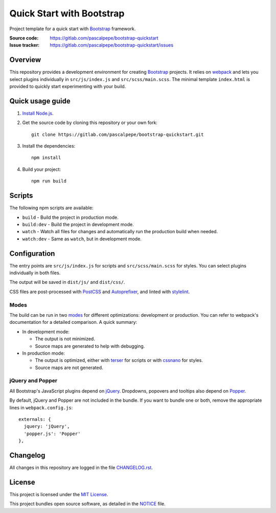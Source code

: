 ==========================
Quick Start with Bootstrap
==========================

.. image:: https://img.shields.io/badge/bootstrap-4.4-563d7c.svg
   :alt: Bootstrap 4.4
   :target: https://gitlab.com/pascalpepe/bootstrap-quickstart/blob/master/package.json

.. image:: https://img.shields.io/badge/license-MIT-green.svg
   :alt: MIT License
   :target: https://gitlab.com/pascalpepe/bootstrap-quickstart/blob/master/LICENSE

Project template for a quick start with Bootstrap_ framework.

:Source code: https://gitlab.com/pascalpepe/bootstrap-quickstart
:Issue tracker: https://gitlab.com/pascalpepe/bootstrap-quickstart/issues


Overview
========

This repository provides a development environment for creating Bootstrap_
projects. It relies on webpack_ and lets you select plugins individually in
``src/js/index.js`` and ``src/scss/main.scss``. The minimal template
``index.html`` is provided to quickly start experimenting with your build.


Quick usage guide
=================

1. `Install Node.js <https://nodejs.org/en/download/package-manager/>`_.
2. Get the source code by cloning this repository or your own fork::

    git clone https://gitlab.com/pascalpepe/bootstrap-quickstart.git

3. Install the dependencies::

    npm install

4. Build your project::

    npm run build


Scripts
=======

The following npm scripts are available:

* ``build`` - Build the project in production mode.
* ``build:dev`` - Build the project in development mode.
* ``watch`` - Watch all files for changes and automatically run the
  production build when needed.
* ``watch:dev`` - Same as ``watch``, but in development mode.


Configuration
=============

The entry points are ``src/js/index.js`` for scripts and ``src/scss/main.scss``
for styles. You can select plugins individually in both files.

The output will be saved in ``dist/js/`` and ``dist/css/``.

CSS files are post-processed with PostCSS_ and Autoprefixer_, and linted
with stylelint_.

Modes
-----

The build can be run in two modes_ for different optimizations: development or
production. You can refer to webpack's documentation for a detailed comparison.
A quick summary:

* In development mode:

  - The output is not minimized.
  - Source maps are generated to help with debugging.

* In production mode:

  - The output is optimized, either with terser_ for scripts or with cssnano_
    for styles.
  - Source maps are not generated.

jQuery and Popper
-----------------

All Bootstrap's JavaScript plugins depend on jQuery_. Dropdowns, popovers and
tooltips also depend on Popper_.

By default, jQuery and Popper are not included in the bundle. If you want to
bundle one or both, remove the appropriate lines in ``webpack.config.js``::

    externals: {
      jquery: 'jQuery',
      'popper.js': 'Popper'
    },


Changelog
=========

All changes in this repository are logged in the file `CHANGELOG.rst`_.


License
=======

This project is licensed under the `MIT License`_.

This project bundles open source software, as detailed in the `NOTICE`_ file.


.. _Autoprefixer: https://github.com/postcss/autoprefixer
.. _Bootstrap: https://getbootstrap.com
.. _cssnano: https://cssnano.co/
.. _jQuery: https://jquery.com
.. _Popper: https://popper.js.org
.. _PostCSS: https://postcss.org
.. _stylelint: https://stylelint.io
.. _terser: https://terser.org/
.. _webpack: https://webpack.js.org/
.. _modes: https://webpack.js.org/configuration/mode/
.. _CHANGELOG.rst: https://gitlab.com/pascalpepe/bootstrap-quickstart/blob/master/CHANGELOG.rst
.. _`MIT License`: https://gitlab.com/pascalpepe/bootstrap-quickstart/blob/master/LICENSE
.. _NOTICE: https://gitlab.com/pascalpepe/bootstrap-quickstart/blob/master/NOTICE
